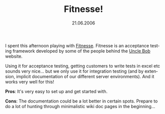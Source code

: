 #+TITLE:     Fitnesse!
#+EMAIL:     thomas@kjeldahlnilsson.net
#+DATE:      21.06.2006
#+DESCRIPTION:
#+KEYWORDS:
#+LANGUAGE:  en
#+OPTIONS: H:3 num:nil toc:nil @:t ::t |:t ^:t -:t f:t *:t <:t 
#+OPTIONS: TeX:t LaTeX:t skip:nil d:nil todo:t pri:nil tags:not-in-toc
#+INFOJS_OPT: view:nil toc:nil ltoc:t mouse:underline buttons:0 path:http://orgmode.org/org-info.js
#+EXPORT_SELECT_TAGS: export
#+EXPORT_EXCLUDE_TAGS: noexport
#+LINK_UP:
#+LINK_HOME:
#+XSLT:

#+BEGIN_HTML

<p>I spent this afternoon playing with <a href="http://fitnesse.org/">Fitnesse</a>. Fitnesse is an acceptance testing framework developed by some of the people behind the <a href="http://butunclebob.com/">Uncle Bob</a> website.</p>

<p>Using it for acceptance testing, getting customers to write tests in excel etc sounds very nice... but we only use it for integration testing (and by extension, implicit documentation of our different server environments). And it works very well for this!</p>

<p><strong>Pros</strong>: It's very easy to set up and get started with.</p>
<p><strong>Cons</strong>: The documentation could be a lot better in certain spots. Prepare to do a lot of hunting through minimalistic wiki doc pages in the beginning...</p>
#+END_HTML
